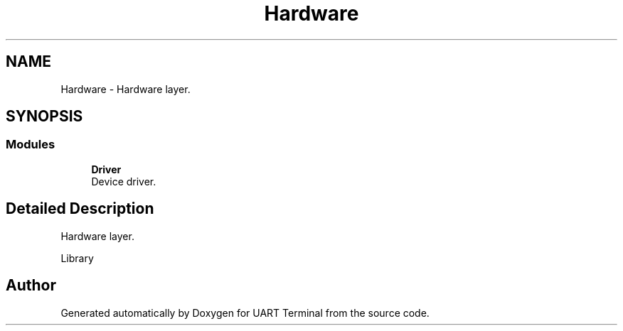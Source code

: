 .TH "Hardware" 3 "Sun Feb 16 2020" "Version V2.0" "UART Terminal" \" -*- nroff -*-
.ad l
.nh
.SH NAME
Hardware \- Hardware layer\&.  

.SH SYNOPSIS
.br
.PP
.SS "Modules"

.in +1c
.ti -1c
.RI "\fBDriver\fP"
.br
.RI "Device driver\&. "
.in -1c
.SH "Detailed Description"
.PP 
Hardware layer\&. 

Library 
.SH "Author"
.PP 
Generated automatically by Doxygen for UART Terminal from the source code\&.
